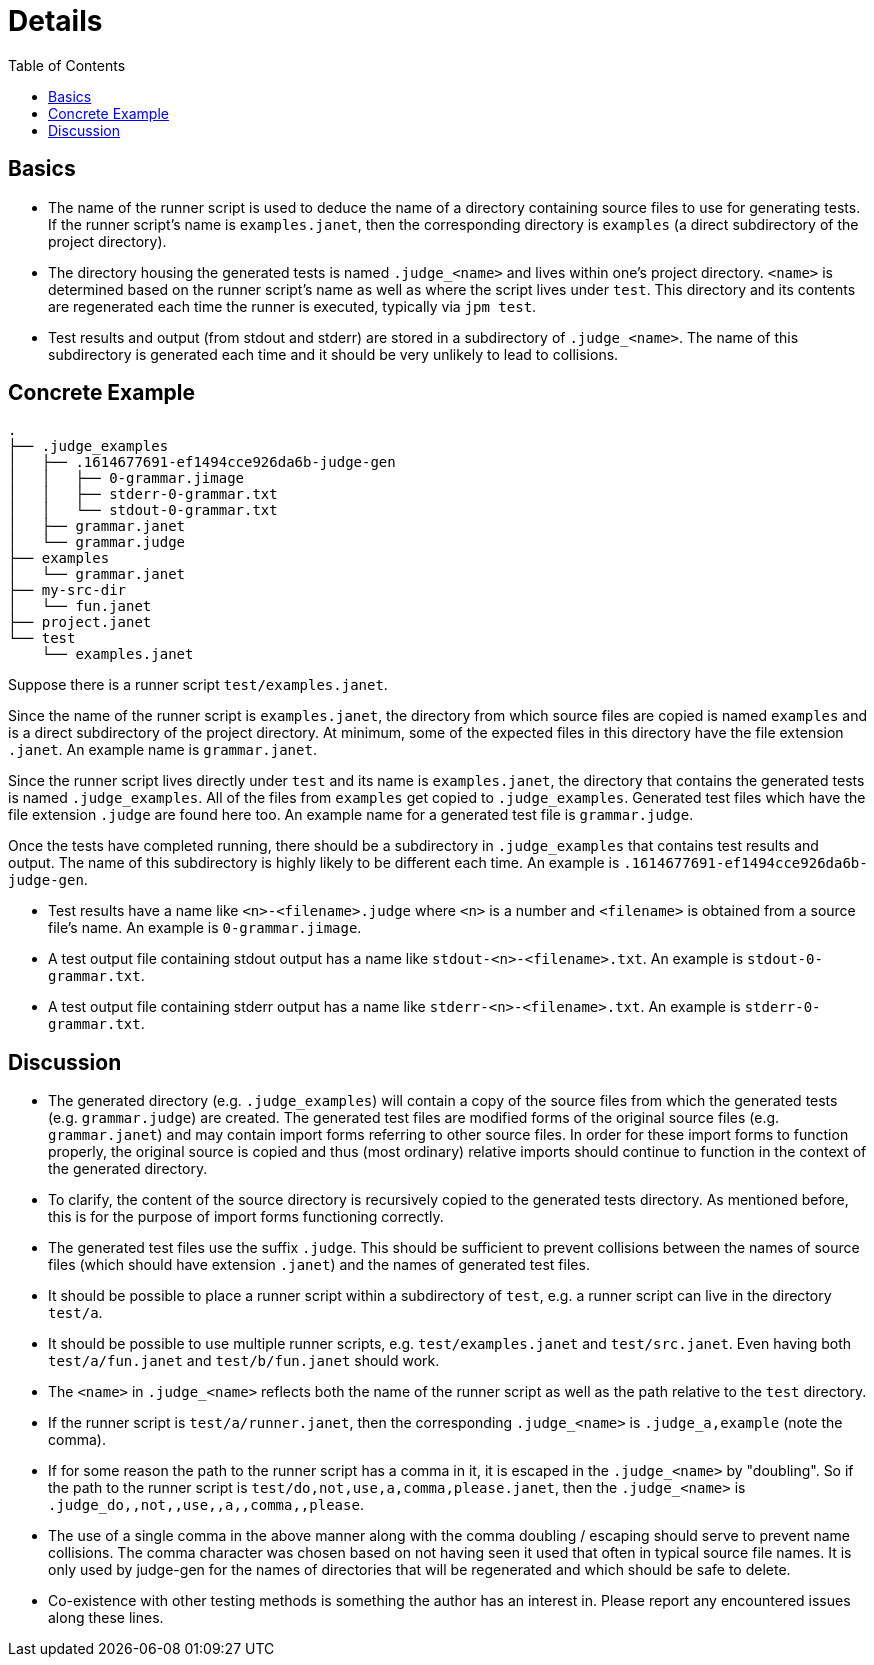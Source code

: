 = Details
:toc:

== Basics

* The name of the runner script is used to deduce the name of a
  directory containing source files to use for generating tests.  If
  the runner script's name is `examples.janet`, then the corresponding
  directory is `examples` (a direct subdirectory of the project
  directory).

* The directory housing the generated tests is named `.judge_<name>`
  and lives within one's project directory.  `<name>` is determined
  based on the runner script's name as well as where the script lives
  under `test`.  This directory and its contents are regenerated each
  time the runner is executed, typically via `jpm test`.

* Test results and output (from stdout and stderr) are stored in
  a subdirectory of `.judge_<name>`.  The name of this subdirectory is
  generated each time and it should be very unlikely to lead to
  collisions.

== Concrete Example

----
.
├── .judge_examples
│   ├── .1614677691-ef1494cce926da6b-judge-gen
│   │   ├── 0-grammar.jimage
│   │   ├── stderr-0-grammar.txt
│   │   └── stdout-0-grammar.txt
│   ├── grammar.janet
│   └── grammar.judge
├── examples
│   └── grammar.janet
├── my-src-dir
│   └── fun.janet
├── project.janet
└── test
    └── examples.janet
----

Suppose there is a runner script `test/examples.janet`.

Since the name of the runner script is `examples.janet`, the directory
from which source files are copied is named `examples` and is a direct
subdirectory of the project directory.  At minimum, some of the
expected files in this directory have the file extension `.janet`.  An
example name is `grammar.janet`.

Since the runner script lives directly under `test` and its name is
`examples.janet`, the directory that contains the generated tests is
named `.judge_examples`.  All of the files from `examples` get copied
to `.judge_examples`.  Generated test files which have the file
extension `.judge` are found here too.  An example name for a
generated test file is `grammar.judge`.

Once the tests have completed running, there should be a subdirectory
in `.judge_examples` that contains test results and output.  The name
of this subdirectory is highly likely to be different each time.  An
example is `.1614677691-ef1494cce926da6b-judge-gen`.

* Test results have a name like `<n>-<filename>.judge` where `<n>` is
  a number and `<filename>` is obtained from a source file's name.  An
  example is `0-grammar.jimage`.

* A test output file containing stdout output has a name like
  `stdout-<n>-<filename>.txt`.  An example is `stdout-0-grammar.txt`.

* A test output file containing stderr output has a name like
  `stderr-<n>-<filename>.txt`.  An example is `stderr-0-grammar.txt`.

== Discussion

* The generated directory (e.g. `.judge_examples`) will contain a copy
  of the source files from which the generated tests
  (e.g. `grammar.judge`) are created.  The generated test files are
  modified forms of the original source files (e.g. `grammar.janet`)
  and may contain import forms referring to other source files.  In
  order for these import forms to function properly, the original
  source is copied and thus (most ordinary) relative imports should
  continue to function in the context of the generated directory.

* To clarify, the content of the source directory is recursively
  copied to the generated tests directory.  As mentioned before, this
  is for the purpose of import forms functioning correctly.

* The generated test files use the suffix `.judge`.  This should be
  sufficient to prevent collisions between the names of source files
  (which should have extension `.janet`) and the names of generated
  test files.

* It should be possible to place a runner script within a subdirectory
  of `test`, e.g. a runner script can live in the directory `test/a`.

* It should be possible to use multiple runner scripts, e.g.
  `test/examples.janet` and `test/src.janet`.  Even having both
  `test/a/fun.janet` and `test/b/fun.janet` should work.

* The `<name>` in `.judge_<name>` reflects both the name of the runner
  script as well as the path relative to the `test` directory.

* If the runner script is `test/a/runner.janet`, then the
  corresponding `.judge_<name>` is `.judge_a,example` (note the
  comma).

* If for some reason the path to the runner script has a comma in it,
  it is escaped in the `.judge_<name>` by "doubling".  So if the path
  to the runner script is `test/do,not,use,a,comma,please.janet`, then
  the `.judge_<name>` is `.judge_do,,not,,use,,a,,comma,,please`.

* The use of a single comma in the above manner along with the comma
  doubling / escaping should serve to prevent name collisions.  The
  comma character was chosen based on not having seen it used that
  often in typical source file names.  It is only used by judge-gen
  for the names of directories that will be regenerated and which
  should be safe to delete.

* Co-existence with other testing methods is something the author has
  an interest in.  Please report any encountered issues along these
  lines.
